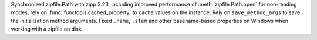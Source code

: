 Synchronized zipfile.Path with zipp 3.23, including improved performance of
:meth:`zipfile.Path.open` for non-reading modes, rely on
:func:`functools.cached_property` to cache values on the instance. Rely on
``save_method_args`` to save the initialization method arguments. Fixed
``.name``, ``.stem`` and other basename-based properties on Windows when
working with a zipfile on disk.
